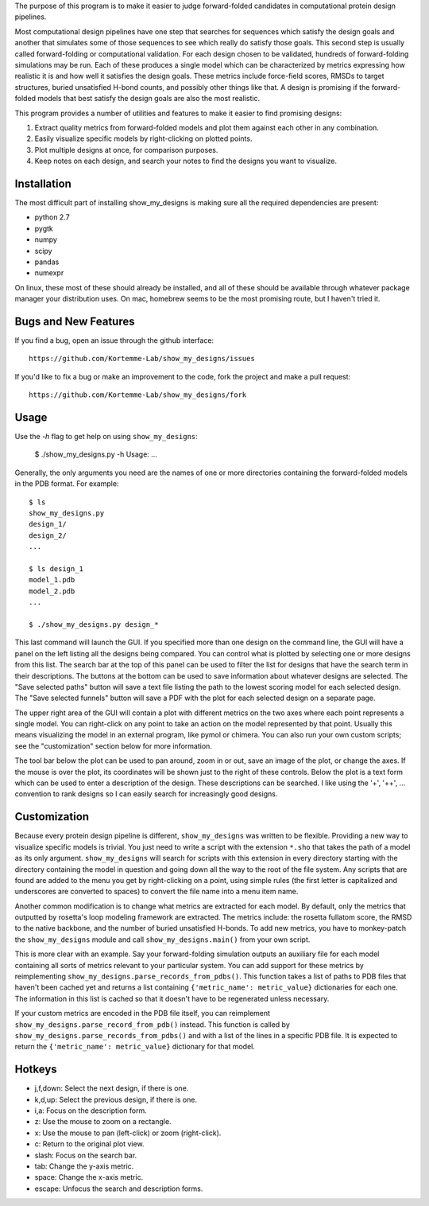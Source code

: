 The purpose of this program is to make it easier to judge forward-folded 
candidates in computational protein design pipelines.

Most computational design pipelines have one step that searches for sequences 
which satisfy the design goals and another that simulates some of those 
sequences to see which really do satisfy those goals.  This second step is 
usually called forward-folding or computational validation.  For each design 
chosen to be validated, hundreds of forward-folding simulations may be run. 
Each of these produces a single model which can be characterized by metrics 
expressing how realistic it is and how well it satisfies the design goals. 
These metrics include force-field scores, RMSDs to target structures, buried 
unsatisfied H-bond counts, and possibly other things like that.  A design is 
promising if the forward-folded models that best satisfy the design goals are 
also the most realistic.

This program provides a number of utilities and features to make it easier to 
find promising designs:

1. Extract quality metrics from forward-folded models and plot them against 
   each other in any combination.

2. Easily visualize specific models by right-clicking on plotted points.

3. Plot multiple designs at once, for comparison purposes.

4. Keep notes on each design, and search your notes to find the designs you 
   want to visualize.

Installation
============
The most difficult part of installing show_my_designs is making sure all the 
required dependencies are present:

- python 2.7
- pygtk
- numpy
- scipy
- pandas
- numexpr

On linux, these most of these should already be installed, and all of these 
should be available through whatever package manager your distribution uses. 
On mac, homebrew seems to be the most promising route, but I haven't tried it.

Bugs and New Features
=====================
If you find a bug, open an issue through the github interface::

    https://github.com/Kortemme-Lab/show_my_designs/issues

If you'd like to fix a bug or make an improvement to the code, fork the project 
and make a pull request::

    https://github.com/Kortemme-Lab/show_my_designs/fork

Usage
=====
Use the `-h` flag to get help on using ``show_my_designs``:

    $ ./show_my_designs.py -h
    Usage: ...

Generally, the only arguments you need are the names of one or more directories 
containing the forward-folded models in the PDB format.  For example::

    $ ls
    show_my_designs.py
    design_1/
    design_2/
    ...

    $ ls design_1
    model_1.pdb
    model_2.pdb
    ...

    $ ./show_my_designs.py design_*

This last command will launch the GUI.  If you specified more than one design 
on the command line, the GUI will have a panel on the left listing all the 
designs being compared.  You can control what is plotted by selecting one or 
more designs from this list.  The search bar at the top of this panel can be 
used to filter the list for designs that have the search term in their 
descriptions.  The buttons at the bottom can be used to save information about 
whatever designs are selected.  The "Save selected paths" button will save a 
text file listing the path to the lowest scoring model for each selected 
design.  The "Save selected funnels" button will save a PDF with the plot for 
each selected design on a separate page.

The upper right area of the GUI will contain a plot with different metrics on 
the two axes where each point represents a single model.  You can right-click 
on any point to take an action on the model represented by that point.  Usually 
this means visualizing the model in an external program, like pymol or chimera. 
You can also run your own custom scripts; see the "customization" section below 
for more information.  

The tool bar below the plot can be used to pan around, zoom in or out, save an 
image of the plot, or change the axes.  If the mouse is over the plot, its 
coordinates will be shown just to the right of these controls.  Below the plot 
is a text form which can be used to enter a description of the design.  These 
descriptions can be searched.  I like using the '+', '++', ... convention to 
rank designs so I can easily search for increasingly good designs.

Customization
=============
Because every protein design pipeline is different, ``show_my_designs`` was 
written to be flexible.  Providing a new way to visualize specific models is 
trivial. You just need to write a script with the extension ``*.sho`` that 
takes the path of a model as its only argument.  ``show_my_designs`` will 
search for scripts with this extension in every directory starting with the 
directory containing the model in question and going down all the way to the 
root of the file system. Any scripts that are found are added to the menu you 
get by right-clicking on a point, using simple rules (the first letter is 
capitalized and underscores are converted to spaces) to convert the file name 
into a menu item name.

Another common modification is to change what metrics are extracted for each 
model.  By default, only the metrics that outputted by rosetta's loop modeling 
framework are extracted.  The metrics include: the rosetta fullatom score, the 
RMSD to the native backbone, and the number of buried unsatisfied H-bonds.  To 
add new metrics, you have to monkey-patch the ``show_my_designs`` module and 
call ``show_my_designs.main()`` from your own script.

This is more clear with an example.  Say your forward-folding simulation 
outputs an auxiliary file for each model containing all sorts of metrics 
relevant to your particular system.  You can add support for these metrics by 
reimplementing ``show_my_designs.parse_records_from_pdbs()``. This function 
takes a list of paths to PDB files that haven't been cached yet and returns a 
list containing ``{'metric_name': metric_value}`` dictionaries for each one.  
The information in this list is cached so that it doesn't have to be 
regenerated unless necessary.

If your custom metrics are encoded in the PDB file itself, you can reimplement 
``show_my_designs.parse_record_from_pdb()`` instead.  This function is called 
by ``show_my_designs.parse_records_from_pdbs()`` and with a list of the lines 
in a specific PDB file.  It is expected to return the ``{'metric_name': 
metric_value}`` dictionary for that model.

Hotkeys
=======
- j,f,down:   Select the next design, if there is one.
- k,d,up:     Select the previous design, if there is one.
- i,a:        Focus on the description form.
- z:          Use the mouse to zoom on a rectangle.
- x:          Use the mouse to pan (left-click) or zoom (right-click).
- c:          Return to the original plot view.
- slash:      Focus on the search bar.
- tab:        Change the y-axis metric.
- space:      Change the x-axis metric.
- escape:     Unfocus the search and description forms.
